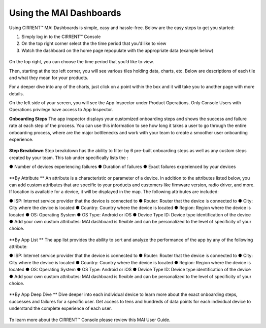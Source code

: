 Using the MAI Dashboards
-----------------------------

Using CIRRENT™ MAI Dashboards is simple, easy and hassle-free. Below are the easy steps to get you started:

1.	Simply log in to the CIRRENT™ Console 
2.	On the top right corner select the the time period that you’d like to view
3.	Watch the dashboard on the home page repopulate with the appropriate data (example below)
 
  .. image:: ../img/dash-mai-1.png
    :align: center
    :alt: Dashboard 1

On the top right, you can choose the time period that you’d like to view.

Then, starting at the top left corner, you will see various tiles holding data, charts,
etc. Below are descriptions of each tile and what they mean for your products.

For a deeper dive into any of the charts, just click on a point within the box and it will
take you to another page with more details.


On the left side of your screen, you will see the App  Inspector under Product Operations. Only Console  Users with Operations privilege have access to App  Inspector.  

**Onboarding Steps** 
The app inspector displays your customized onboarding steps and shows the success and  failure rate at each step of the process. You can use this information to see how long it  takes a user to go through the entire onboarding process, where are the major bottlenecks  and work with your team to create a smoother user onboarding experience.  

   .. image:: ../img/dash-mai-2.png
    :align: center
    :alt: Dashboard 1

**Step Breakdown**
Step breakdown has the ability to filter by 6 pre-built onboarding steps as well as any custom steps created by your team. This tab under specifically lists the :

●	Number of devices experiencing failures  
●	Duration of failures  
●	Exact failures experienced by your devices


  .. image:: ../img/dash-mai-3.png
    :align: center
    :alt: Dashboard 1
 


**By Attribute ** 
An attribute is a characteristic or parameter of a device. In addition to the attributes listed  below, you can add custom attributes that are specific to your products and customers like  firmware version, radio driver, and more. If location is available for a device, it will be  displayed in the map.  The following attributes are included: 

●	ISP: Internet service provider that the device is connected to  
●	Router: Router that the device is connected to  
●	City: City where the device is located  
●	Country: Country where the device is located  
●	Region: Region where the device is located  
●	OS: Operating System  
●	OS Type: Android or iOS 
●	Device Type ID: Device type identification of the device  
●	Add your own custom attributes: MAI dashboard is flexible and can be personalized to  the level of specificity of your choice.


   .. image:: ../img/dash-mai-4.png
    :align: center
    :alt: Dashboard 1



**By App List  **
The app list provides the ability to sort and analyze the performance of the app by any of  the following attribute:  

●	ISP: Internet service provider that the device is connected to  
●	Router: Router that the device is connected to  
●	City: City where the device is located  
●	Country: Country where the device is located  
●	Region: Region where the device is located  
●	OS: Operating System  
●	OS Type: Android or iOS 
●	Device Type ID: Device type identification of the device  
●	Add your own custom attributes: MAI dashboard is flexible and can be personalized to  the level of specificity of your choice.

   .. image:: ../img/dash-mai-5.png
    :align: center
    :alt: Dashboard 1

**By App Deep Dive  **
Dive deeper into each individual device to learn more about the exact onboarding steps,  successes and failures for a specific user. Get access to tens and hundreds of data points  for each individual device to understand the complete experience of each user.

  .. image:: ../img/dash-mai-6.png
    :align: center
    :alt: Dashboard 1
 

To learn more about the CIRRENT™ Console please review this MAI User Guide. 

